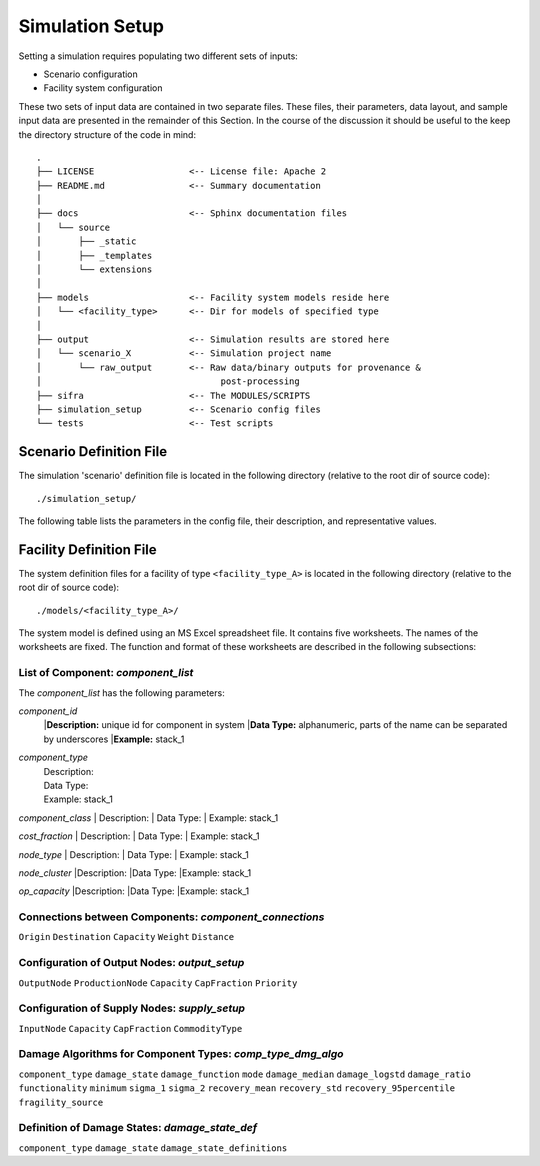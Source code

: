 .. _simulation-inputs:

****************
Simulation Setup
****************

Setting a simulation requires populating two different sets of inputs:

- Scenario configuration
- Facility system configuration

These two sets of input data are contained in two separate files. These files,
their parameters, data layout, and sample input data are presented in the
remainder of this Section. In the course of the discussion it should be useful
to the keep the directory structure of the code in mind::

    .
    ├── LICENSE                  <-- License file: Apache 2
    ├── README.md                <-- Summary documentation
    │
    ├── docs                     <-- Sphinx documentation files
    │   └── source
    │       ├── _static
    │       ├── _templates
    │       └── extensions
    │
    ├── models                   <-- Facility system models reside here
    │   └── <facility_type>      <-- Dir for models of specified type
    │
    ├── output                   <-- Simulation results are stored here
    │   └── scenario_X           <-- Simulation project name
    │       └── raw_output       <-- Raw data/binary outputs for provenance &
    │                                  post-processing
    ├── sifra                    <-- The MODULES/SCRIPTS
    ├── simulation_setup         <-- Scenario config files
    └── tests                    <-- Test scripts


.. _scenario-config-file:

Scenario Definition File
========================

The simulation 'scenario' definition file is located in the following directory
(relative to the root dir of source code)::

    ./simulation_setup/

The following table lists the parameters in the config file, their
description, and representative values.

.. csv-table::
   :header-rows: 1
   :widths: 20, 20, 60
   :stub-columns: 0
   :file: _static/files/scenario_config_parameters.csv


.. _facility-config-file:

Facility Definition File
========================

The system definition files for a facility of type ``<facility_type_A>``
is located in the following directory (relative to the root dir of
source code)::

    ./models/<facility_type_A>/

The system model is defined using an MS Excel spreadsheet file.
It contains five worksheets. The names of the worksheets are fixed.
The function and format of these worksheets are described in the
following subsections:


List of Component: *component_list*
-----------------------------------

The *component_list* has the following parameters:

`component_id`
 |**Description:** unique id for component in system
 |**Data Type:** alphanumeric, parts of the name can be separated by underscores
 |**Example:** stack_1


`component_type`
 | Description:
 | Data Type:
 | Example: stack_1


`component_class`
| Description:
| Data Type:
| Example: stack_1


`cost_fraction`
| Description:
| Data Type:
| Example: stack_1


`node_type`
| Description:
| Data Type:
| Example: stack_1


`node_cluster`
|Description:
|Data Type:
|Example: stack_1


`op_capacity`
|Description:
|Data Type:
|Example: stack_1


Connections between Components: *component_connections*
-------------------------------------------------------

``Origin``
``Destination``
``Capacity``
``Weight``
``Distance``


Configuration of Output Nodes: *output_setup*
---------------------------------------------

``OutputNode``
``ProductionNode``
``Capacity``
``CapFraction``
``Priority``


Configuration of Supply Nodes: *supply_setup*
---------------------------------------------

``InputNode``
``Capacity``
``CapFraction``
``CommodityType``


Damage Algorithms for Component Types: *comp_type_dmg_algo*
-----------------------------------------------------------

``component_type``
``damage_state``
``damage_function``
``mode``
``damage_median``
``damage_logstd``
``damage_ratio``
``functionality``
``minimum``
``sigma_1``
``sigma_2``
``recovery_mean``
``recovery_std``
``recovery_95percentile``
``fragility_source``


Definition of Damage States: *damage_state_def*
-----------------------------------------------

``component_type``
``damage_state``
``damage_state_definitions``


